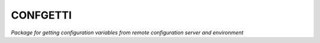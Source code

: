 ********
CONFGETTI
********

.. image:: https://gl.sds.rocks/gdni/confgetti/badges/develop/build.svg
    :target: https://gl.sds.rocks/gdni/confgetti/commits/develop

.. image:: https://gl.sds.rocks/gdni/confgetti/badges/develop/coverage.svg
    :target: https://gl.sds.rocks/gdni/confgetti/builds

*Package for getting configuration variables from remote configuration server and environment*
